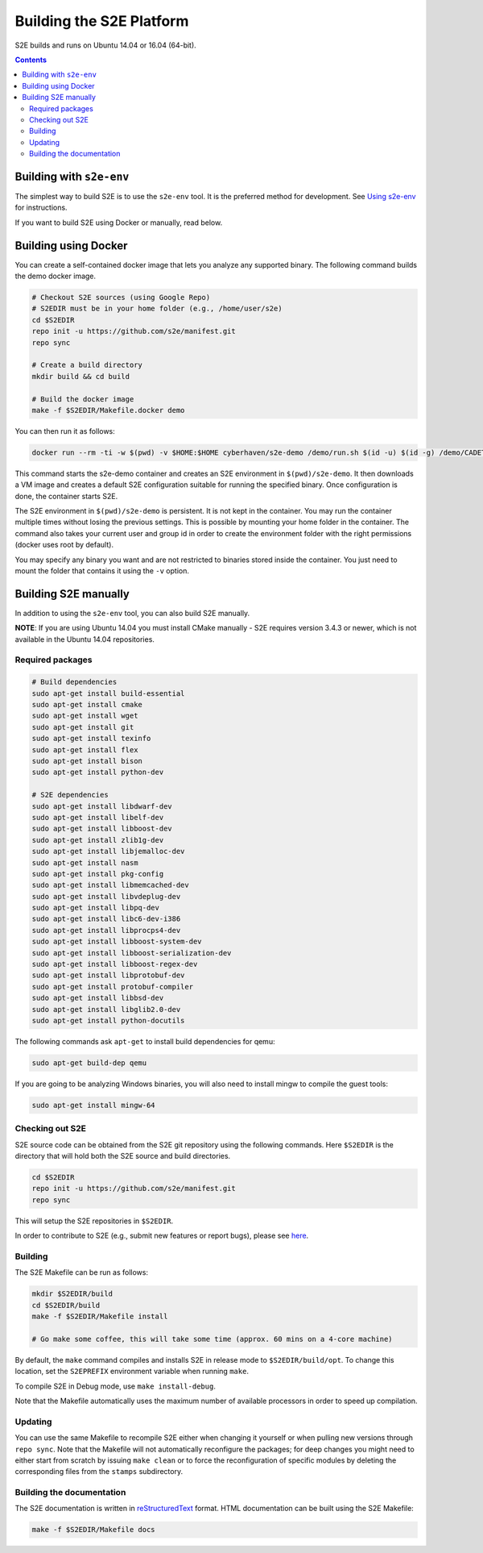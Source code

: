 ==========================
Building the S2E Platform
==========================

S2E builds and runs on Ubuntu 14.04 or 16.04 (64-bit).

.. contents::

Building with ``s2e-env``
=========================

The simplest way to build S2E is to use the ``s2e-env`` tool. It is the preferred method for development. See `Using
s2e-env <s2e-env.rst>`_ for instructions.

If you want to build S2E using Docker or manually, read below.

Building using Docker
=====================

You can create a self-contained docker image that lets you analyze any supported binary. The following command builds
the demo docker image.

.. code-block:: console

    # Checkout S2E sources (using Google Repo)
    # S2EDIR must be in your home folder (e.g., /home/user/s2e)
    cd $S2EDIR
    repo init -u https://github.com/s2e/manifest.git
    repo sync

    # Create a build directory
    mkdir build && cd build

    # Build the docker image
    make -f $S2EDIR/Makefile.docker demo

You can then run it as follows:

.. code-block:: console

    docker run --rm -ti -w $(pwd) -v $HOME:$HOME cyberhaven/s2e-demo /demo/run.sh $(id -u) $(id -g) /demo/CADET_00001

This command starts the s2e-demo container and creates an S2E environment in ``$(pwd)/s2e-demo``. It then downloads a
VM image and creates a default S2E configuration suitable for running the specified binary. Once configuration is done,
the container starts S2E.

The S2E environment in ``$(pwd)/s2e-demo`` is persistent. It is not kept in the container. You may run the container
multiple times without losing the previous settings. This is possible by mounting your home folder in the container.
The command also takes your current user and group id in order to create the environment folder with the right
permissions (docker uses root by default).

You may specify any binary you want and are not restricted to binaries stored inside the container. You just need to
mount the folder that contains it using the ``-v`` option.

Building S2E manually
=====================

In addition to using the ``s2e-env`` tool, you can also build S2E manually.

**NOTE**: If you are using Ubuntu 14.04 you must install CMake manually - S2E requires version 3.4.3 or newer, which is
not available in the Ubuntu 14.04 repositories.

Required packages
-----------------

.. code-block:: console

    # Build dependencies
    sudo apt-get install build-essential
    sudo apt-get install cmake
    sudo apt-get install wget
    sudo apt-get install git
    sudo apt-get install texinfo
    sudo apt-get install flex
    sudo apt-get install bison
    sudo apt-get install python-dev

    # S2E dependencies
    sudo apt-get install libdwarf-dev
    sudo apt-get install libelf-dev
    sudo apt-get install libboost-dev
    sudo apt-get install zlib1g-dev
    sudo apt-get install libjemalloc-dev
    sudo apt-get install nasm
    sudo apt-get install pkg-config
    sudo apt-get install libmemcached-dev
    sudo apt-get install libvdeplug-dev
    sudo apt-get install libpq-dev
    sudo apt-get install libc6-dev-i386
    sudo apt-get install libprocps4-dev
    sudo apt-get install libboost-system-dev
    sudo apt-get install libboost-serialization-dev
    sudo apt-get install libboost-regex-dev
    sudo apt-get install libprotobuf-dev
    sudo apt-get install protobuf-compiler
    sudo apt-get install libbsd-dev
    sudo apt-get install libglib2.0-dev
    sudo apt-get install python-docutils

The following commands ask ``apt-get`` to install build dependencies for qemu:

.. code-block:: console

    sudo apt-get build-dep qemu

If you are going to be analyzing Windows binaries, you will also need to install mingw to compile the guest tools:

.. code-block:: console

    sudo apt-get install mingw-64

Checking out S2E
----------------

S2E source code can be obtained from the S2E git repository using the following commands. Here ``$S2EDIR`` is the
directory that will hold both the S2E source and build directories.

.. code-block:: console

    cd $S2EDIR
    repo init -u https://github.com/s2e/manifest.git
    repo sync

This will setup the S2E repositories in ``$S2EDIR``.

In order to contribute to S2E (e.g., submit new features or report bugs), please see `here <Contribute.rst>`_.

Building
--------

The S2E Makefile can be run as follows:

.. code-block:: console

    mkdir $S2EDIR/build
    cd $S2EDIR/build
    make -f $S2EDIR/Makefile install

    # Go make some coffee, this will take some time (approx. 60 mins on a 4-core machine)

By default, the ``make`` command compiles and installs S2E in release mode to ``$S2EDIR/build/opt``. To change this
location, set the ``S2EPREFIX`` environment variable when running ``make``.

To compile S2E in Debug mode, use ``make install-debug``.

Note that the Makefile automatically uses the maximum number of available processors in order to speed up compilation.

Updating
--------

You can use the same Makefile to recompile S2E either when changing it yourself or when pulling new versions through
``repo sync``. Note that the Makefile will not automatically reconfigure the packages; for deep changes you might need
to either start from scratch by issuing ``make clean`` or to force the reconfiguration of specific modules by deleting
the corresponding files from the ``stamps`` subdirectory.

Building the documentation
--------------------------

The S2E documentation is written in `reStructuredText <http://docutils.sourceforge.net/rst.html>`_ format. HTML
documentation can be built using the S2E Makefile:

.. code-block:: console

    make -f $S2EDIR/Makefile docs
